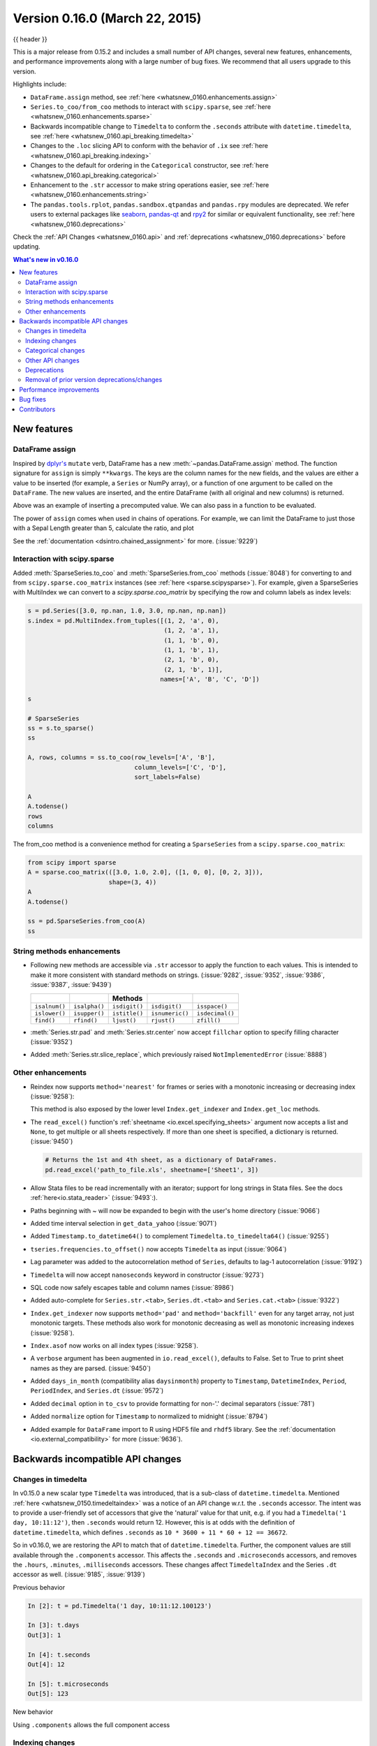 .. _whatsnew_0160:

Version 0.16.0 (March 22, 2015)
-------------------------------

{{ header }}


This is a major release from 0.15.2 and includes a small number of API changes, several new features,
enhancements, and performance improvements along with a large number of bug fixes. We recommend that all
users upgrade to this version.

Highlights include:

- ``DataFrame.assign`` method, see :ref:`here <whatsnew_0160.enhancements.assign>`
- ``Series.to_coo/from_coo`` methods to interact with ``scipy.sparse``, see :ref:`here <whatsnew_0160.enhancements.sparse>`
- Backwards incompatible change to ``Timedelta`` to conform the ``.seconds`` attribute with ``datetime.timedelta``, see :ref:`here <whatsnew_0160.api_breaking.timedelta>`
- Changes to the ``.loc`` slicing API to conform with the behavior of ``.ix`` see :ref:`here <whatsnew_0160.api_breaking.indexing>`
- Changes to the default for ordering in the ``Categorical`` constructor, see :ref:`here <whatsnew_0160.api_breaking.categorical>`
-  Enhancement to the ``.str`` accessor to make string operations easier, see :ref:`here <whatsnew_0160.enhancements.string>`
- The ``pandas.tools.rplot``, ``pandas.sandbox.qtpandas`` and ``pandas.rpy``
  modules are deprecated. We refer users to external packages like
  `seaborn <http://stanford.edu/~mwaskom/software/seaborn/>`_,
  `pandas-qt <https://github.com/datalyze-solutions/pandas-qt>`_ and
  `rpy2 <http://rpy2.bitbucket.org/>`_ for similar or equivalent
  functionality, see :ref:`here <whatsnew_0160.deprecations>`

Check the :ref:`API Changes <whatsnew_0160.api>` and :ref:`deprecations <whatsnew_0160.deprecations>` before updating.

.. contents:: What's new in v0.16.0
    :local:
    :backlinks: none


.. _whatsnew_0160.enhancements:

New features
~~~~~~~~~~~~

.. _whatsnew_0160.enhancements.assign:

DataFrame assign
^^^^^^^^^^^^^^^^

Inspired by `dplyr's
<https://dplyr.tidyverse.org/articles/dplyr.html#mutating-operations>`__ ``mutate`` verb, DataFrame has a new
:meth:`~pandas.DataFrame.assign` method.
The function signature for ``assign`` is simply ``**kwargs``. The keys
are the column names for the new fields, and the values are either a value
to be inserted (for example, a ``Series`` or NumPy array), or a function
of one argument to be called on the ``DataFrame``. The new values are inserted,
and the entire DataFrame (with all original and new columns) is returned.

.. ipython:: python

   iris = pd.read_csv('data/iris.data')
   iris.head()

   iris.assign(sepal_ratio=iris['SepalWidth'] / iris['SepalLength']).head()

Above was an example of inserting a precomputed value. We can also pass in
a function to be evaluated.

.. ipython:: python

    iris.assign(sepal_ratio=lambda x: (x['SepalWidth']
                                       / x['SepalLength'])).head()

The power of ``assign`` comes when used in chains of operations. For example,
we can limit the DataFrame to just those with a Sepal Length greater than 5,
calculate the ratio, and plot

.. ipython:: python

   iris = pd.read_csv('data/iris.data')
   (iris.query('SepalLength > 5')
        .assign(SepalRatio=lambda x: x.SepalWidth / x.SepalLength,
                PetalRatio=lambda x: x.PetalWidth / x.PetalLength)
        .plot(kind='scatter', x='SepalRatio', y='PetalRatio'))

.. image:: ../_static/whatsnew_assign.png
  :scale: 50 %

See the :ref:`documentation <dsintro.chained_assignment>` for more. (:issue:`9229`)


.. _whatsnew_0160.enhancements.sparse:

Interaction with scipy.sparse
^^^^^^^^^^^^^^^^^^^^^^^^^^^^^

Added :meth:`SparseSeries.to_coo` and :meth:`SparseSeries.from_coo` methods (:issue:`8048`) for converting to and from ``scipy.sparse.coo_matrix`` instances (see :ref:`here <sparse.scipysparse>`). For example, given a SparseSeries with MultiIndex we can convert to a `scipy.sparse.coo_matrix` by specifying the row and column labels as index levels:

.. code-block:: python

   s = pd.Series([3.0, np.nan, 1.0, 3.0, np.nan, np.nan])
   s.index = pd.MultiIndex.from_tuples([(1, 2, 'a', 0),
                                        (1, 2, 'a', 1),
                                        (1, 1, 'b', 0),
                                        (1, 1, 'b', 1),
                                        (2, 1, 'b', 0),
                                        (2, 1, 'b', 1)],
                                       names=['A', 'B', 'C', 'D'])

   s

   # SparseSeries
   ss = s.to_sparse()
   ss

   A, rows, columns = ss.to_coo(row_levels=['A', 'B'],
                                column_levels=['C', 'D'],
                                sort_labels=False)

   A
   A.todense()
   rows
   columns

The from_coo method is a convenience method for creating a ``SparseSeries``
from a ``scipy.sparse.coo_matrix``:

.. code-block:: python

   from scipy import sparse
   A = sparse.coo_matrix(([3.0, 1.0, 2.0], ([1, 0, 0], [0, 2, 3])),
                         shape=(3, 4))
   A
   A.todense()

   ss = pd.SparseSeries.from_coo(A)
   ss

.. _whatsnew_0160.enhancements.string:

String methods enhancements
^^^^^^^^^^^^^^^^^^^^^^^^^^^

- Following new methods are accessible via ``.str`` accessor to apply the function to each values. This is intended to make it more consistent with standard methods on strings. (:issue:`9282`, :issue:`9352`, :issue:`9386`, :issue:`9387`, :issue:`9439`)

  =============  =============  =============  ===============    ===============
  ..             ..             Methods        ..                 ..
  =============  =============  =============  ===============    ===============
  ``isalnum()``  ``isalpha()``  ``isdigit()``  ``isdigit()``      ``isspace()``
  ``islower()``  ``isupper()``  ``istitle()``  ``isnumeric()``    ``isdecimal()``
  ``find()``     ``rfind()``    ``ljust()``    ``rjust()``        ``zfill()``
  =============  =============  =============  ===============    ===============

  .. ipython:: python

     s = pd.Series(['abcd', '3456', 'EFGH'])
     s.str.isalpha()
     s.str.find('ab')

- :meth:`Series.str.pad` and :meth:`Series.str.center` now accept ``fillchar`` option to specify filling character (:issue:`9352`)

  .. ipython:: python

     s = pd.Series(['12', '300', '25'])
     s.str.pad(5, fillchar='_')

- Added :meth:`Series.str.slice_replace`, which previously raised ``NotImplementedError`` (:issue:`8888`)

  .. ipython:: python

     s = pd.Series(['ABCD', 'EFGH', 'IJK'])
     s.str.slice_replace(1, 3, 'X')
     # replaced with empty char
     s.str.slice_replace(0, 1)

.. _whatsnew_0160.enhancements.other:

Other enhancements
^^^^^^^^^^^^^^^^^^

- Reindex now supports ``method='nearest'`` for frames or series with a monotonic increasing or decreasing index (:issue:`9258`):

  .. ipython:: python

     df = pd.DataFrame({'x': range(5)})
     df.reindex([0.2, 1.8, 3.5], method='nearest')

  This method is also exposed by the lower level ``Index.get_indexer`` and ``Index.get_loc`` methods.

- The ``read_excel()`` function's :ref:`sheetname <io.excel.specifying_sheets>` argument now accepts a list and ``None``, to get multiple or all sheets respectively.  If more than one sheet is specified, a dictionary is returned. (:issue:`9450`)

  .. code-block:: python

     # Returns the 1st and 4th sheet, as a dictionary of DataFrames.
     pd.read_excel('path_to_file.xls', sheetname=['Sheet1', 3])


- Allow Stata files to be read incrementally with an iterator; support for long strings in Stata files. See the docs :ref:`here<io.stata_reader>` (:issue:`9493`:).
- Paths beginning with ~ will now be expanded to begin with the user's home directory (:issue:`9066`)
- Added time interval selection in ``get_data_yahoo`` (:issue:`9071`)
- Added ``Timestamp.to_datetime64()`` to complement ``Timedelta.to_timedelta64()`` (:issue:`9255`)
- ``tseries.frequencies.to_offset()`` now accepts ``Timedelta`` as input (:issue:`9064`)
- Lag parameter was added to the autocorrelation method of ``Series``, defaults to lag-1 autocorrelation (:issue:`9192`)
- ``Timedelta`` will now accept ``nanoseconds`` keyword in constructor (:issue:`9273`)
- SQL code now safely escapes table and column names (:issue:`8986`)
- Added auto-complete for ``Series.str.<tab>``, ``Series.dt.<tab>`` and ``Series.cat.<tab>`` (:issue:`9322`)
- ``Index.get_indexer`` now supports ``method='pad'`` and ``method='backfill'`` even for any target array, not just monotonic targets. These methods also work for monotonic decreasing as well as monotonic increasing indexes (:issue:`9258`).
- ``Index.asof`` now works on all index types (:issue:`9258`).
- A ``verbose`` argument has been augmented in ``io.read_excel()``, defaults to False. Set to True to print sheet names as they are parsed. (:issue:`9450`)
- Added ``days_in_month`` (compatibility alias ``daysinmonth``) property to ``Timestamp``, ``DatetimeIndex``, ``Period``, ``PeriodIndex``, and ``Series.dt`` (:issue:`9572`)
- Added ``decimal`` option in ``to_csv`` to provide formatting for non-'.' decimal separators (:issue:`781`)
- Added ``normalize`` option for ``Timestamp`` to normalized to midnight (:issue:`8794`)
- Added example for ``DataFrame`` import to R using HDF5 file and ``rhdf5``
  library. See the :ref:`documentation <io.external_compatibility>` for more
  (:issue:`9636`).

.. _whatsnew_0160.api:

Backwards incompatible API changes
~~~~~~~~~~~~~~~~~~~~~~~~~~~~~~~~~~

.. _whatsnew_0160.api_breaking:

.. _whatsnew_0160.api_breaking.timedelta:

Changes in timedelta
^^^^^^^^^^^^^^^^^^^^

In v0.15.0 a new scalar type ``Timedelta`` was introduced, that is a
sub-class of ``datetime.timedelta``. Mentioned :ref:`here <whatsnew_0150.timedeltaindex>` was a notice of an API change w.r.t. the ``.seconds`` accessor. The intent was to provide a user-friendly set of accessors that give the 'natural' value for that unit, e.g. if you had a ``Timedelta('1 day, 10:11:12')``, then ``.seconds`` would return 12. However, this is at odds with the definition of ``datetime.timedelta``, which defines ``.seconds`` as ``10 * 3600 + 11 * 60 + 12 == 36672``.

So in v0.16.0, we are restoring the API to match that of ``datetime.timedelta``. Further, the component values are still available through the ``.components`` accessor. This affects the ``.seconds`` and ``.microseconds`` accessors, and removes the ``.hours``, ``.minutes``, ``.milliseconds`` accessors. These changes affect ``TimedeltaIndex`` and the Series ``.dt`` accessor as well. (:issue:`9185`, :issue:`9139`)

Previous behavior

.. code-block:: ipython

   In [2]: t = pd.Timedelta('1 day, 10:11:12.100123')

   In [3]: t.days
   Out[3]: 1

   In [4]: t.seconds
   Out[4]: 12

   In [5]: t.microseconds
   Out[5]: 123

New behavior

.. ipython:: python

   t = pd.Timedelta('1 day, 10:11:12.100123')
   t.days
   t.seconds
   t.microseconds

Using ``.components`` allows the full component access

.. ipython:: python

   t.components
   t.components.seconds

.. _whatsnew_0160.api_breaking.indexing:

Indexing changes
^^^^^^^^^^^^^^^^

The behavior of a small sub-set of edge cases for using ``.loc`` have changed (:issue:`8613`). Furthermore we have improved the content of the error messages that are raised:

- Slicing with ``.loc`` where the start and/or stop bound is not found in the index is now allowed; this previously would raise a ``KeyError``. This makes the behavior the same as ``.ix`` in this case. This change is only for slicing, not when indexing with a single label.

  .. ipython:: python

     df = pd.DataFrame(np.random.randn(5, 4),
                       columns=list('ABCD'),
                       index=pd.date_range('20130101', periods=5))
     df
     s = pd.Series(range(5), [-2, -1, 1, 2, 3])
     s

  Previous behavior

  .. code-block:: ipython

     In [4]: df.loc['2013-01-02':'2013-01-10']
     KeyError: 'stop bound [2013-01-10] is not in the [index]'

     In [6]: s.loc[-10:3]
     KeyError: 'start bound [-10] is not the [index]'

  New behavior

  .. ipython:: python

     df.loc['2013-01-02':'2013-01-10']
     s.loc[-10:3]

- Allow slicing with float-like values on an integer index for ``.ix``. Previously this was only enabled for ``.loc``:

  Previous behavior

  .. code-block:: ipython

     In [8]: s.ix[-1.0:2]
     TypeError: the slice start value [-1.0] is not a proper indexer for this index type (Int64Index)

  New behavior

  .. code-block:: python

     In [2]: s.ix[-1.0:2]
     Out[2]:
     -1    1
      1    2
      2    3
     dtype: int64

- Provide a useful exception for indexing with an invalid type for that index when using ``.loc``. For example trying to use ``.loc`` on an index of type ``DatetimeIndex`` or ``PeriodIndex`` or ``TimedeltaIndex``, with an integer (or a float).

  Previous behavior

  .. code-block:: python

     In [4]: df.loc[2:3]
     KeyError: 'start bound [2] is not the [index]'

  New behavior

  .. code-block:: ipython

     In [4]: df.loc[2:3]
     TypeError: Cannot do slice indexing on <class 'pandas.tseries.index.DatetimeIndex'> with <type 'int'> keys


.. _whatsnew_0160.api_breaking.categorical:

Categorical changes
^^^^^^^^^^^^^^^^^^^

In prior versions, ``Categoricals`` that had an unspecified ordering (meaning no ``ordered`` keyword was passed) were defaulted as ``ordered`` Categoricals. Going forward, the ``ordered`` keyword in the ``Categorical`` constructor will default to ``False``. Ordering must now be explicit.

Furthermore, previously you *could* change the ``ordered`` attribute of a Categorical by just setting the attribute, e.g. ``cat.ordered=True``; This is now deprecated and you should use ``cat.as_ordered()`` or ``cat.as_unordered()``. These will by default return a **new** object and not modify the existing object. (:issue:`9347`, :issue:`9190`)

Previous behavior

.. code-block:: ipython

   In [3]: s = pd.Series([0, 1, 2], dtype='category')

   In [4]: s
   Out[4]:
   0    0
   1    1
   2    2
   dtype: category
   Categories (3, int64): [0 < 1 < 2]

   In [5]: s.cat.ordered
   Out[5]: True

   In [6]: s.cat.ordered = False

   In [7]: s
   Out[7]:
   0    0
   1    1
   2    2
   dtype: category
   Categories (3, int64): [0, 1, 2]

New behavior

.. ipython:: python

   s = pd.Series([0, 1, 2], dtype='category')
   s
   s.cat.ordered
   s = s.cat.as_ordered()
   s
   s.cat.ordered

   # you can set in the constructor of the Categorical
   s = pd.Series(pd.Categorical([0, 1, 2], ordered=True))
   s
   s.cat.ordered

For ease of creation of series of categorical data, we have added the ability to pass keywords when calling ``.astype()``. These are passed directly to the constructor.

.. code-block:: python

    In [54]: s = pd.Series(["a", "b", "c", "a"]).astype('category', ordered=True)

    In [55]: s
    Out[55]:
    0    a
    1    b
    2    c
    3    a
    dtype: category
    Categories (3, object): [a < b < c]

    In [56]: s = (pd.Series(["a", "b", "c", "a"])
       ....:        .astype('category', categories=list('abcdef'), ordered=False))

    In [57]: s
    Out[57]:
    0    a
    1    b
    2    c
    3    a
    dtype: category
    Categories (6, object): [a, b, c, d, e, f]


.. _whatsnew_0160.api_breaking.other:

Other API changes
^^^^^^^^^^^^^^^^^

- ``Index.duplicated`` now returns ``np.array(dtype=bool)`` rather than ``Index(dtype=object)`` containing ``bool`` values. (:issue:`8875`)
- ``DataFrame.to_json`` now returns accurate type serialisation for each column for frames of mixed dtype (:issue:`9037`)

  Previously data was coerced to a common dtype before serialisation, which for
  example resulted in integers being serialised to floats:

  .. code-block:: ipython

    In [2]: pd.DataFrame({'i': [1,2], 'f': [3.0, 4.2]}).to_json()
    Out[2]: '{"f":{"0":3.0,"1":4.2},"i":{"0":1.0,"1":2.0}}'

  Now each column is serialised using its correct dtype:

  .. code-block:: ipython

    In [2]:  pd.DataFrame({'i': [1,2], 'f': [3.0, 4.2]}).to_json()
    Out[2]: '{"f":{"0":3.0,"1":4.2},"i":{"0":1,"1":2}}'

- ``DatetimeIndex``, ``PeriodIndex`` and ``TimedeltaIndex.summary`` now output the same format. (:issue:`9116`)
- ``TimedeltaIndex.freqstr`` now output the same string format as ``DatetimeIndex``. (:issue:`9116`)

- Bar and horizontal bar plots no longer add a dashed line along the info axis. The prior style can be achieved with matplotlib's ``axhline`` or ``axvline`` methods (:issue:`9088`).

- ``Series`` accessors ``.dt``, ``.cat`` and ``.str`` now raise ``AttributeError`` instead of ``TypeError`` if the series does not contain the appropriate type of data (:issue:`9617`). This follows Python's built-in exception hierarchy more closely and ensures that tests like ``hasattr(s, 'cat')`` are consistent on both Python 2 and 3.

- ``Series`` now supports bitwise operation for integral types (:issue:`9016`). Previously even if the input dtypes were integral, the output dtype was coerced to ``bool``.

  Previous behavior

  .. code-block:: ipython

     In [2]: pd.Series([0, 1, 2, 3], list('abcd')) | pd.Series([4, 4, 4, 4], list('abcd'))
     Out[2]:
     a    True
     b    True
     c    True
     d    True
     dtype: bool

  New behavior. If the input dtypes are integral, the output dtype is also integral and the output
  values are the result of the bitwise operation.

  .. code-block:: ipython

     In [2]: pd.Series([0, 1, 2, 3], list('abcd')) | pd.Series([4, 4, 4, 4], list('abcd'))
     Out[2]:
     a    4
     b    5
     c    6
     d    7
     dtype: int64


- During division involving a ``Series`` or ``DataFrame``, ``0/0`` and ``0//0`` now give ``np.nan`` instead of ``np.inf``. (:issue:`9144`, :issue:`8445`)

  Previous behavior

  .. code-block:: ipython

        In [2]: p = pd.Series([0, 1])

        In [3]: p / 0
        Out[3]:
        0    inf
        1    inf
        dtype: float64

        In [4]: p // 0
        Out[4]:
        0    inf
        1    inf
        dtype: float64



  New behavior

  .. ipython:: python

     p = pd.Series([0, 1])
     p / 0
     p // 0

- ``Series.values_counts`` and ``Series.describe`` for categorical data will now put ``NaN`` entries at the end. (:issue:`9443`)
- ``Series.describe`` for categorical data will now give counts and frequencies of 0, not ``NaN``, for unused categories (:issue:`9443`)

- Due to a bug fix, looking up a partial string label with ``DatetimeIndex.asof`` now includes values that match the string, even if they are after the start of the partial string label (:issue:`9258`).

  Old behavior:

  .. code-block:: ipython

    In [4]: pd.to_datetime(['2000-01-31', '2000-02-28']).asof('2000-02')
    Out[4]: Timestamp('2000-01-31 00:00:00')

  Fixed behavior:

  .. ipython:: python

    pd.to_datetime(['2000-01-31', '2000-02-28']).asof('2000-02')

  To reproduce the old behavior, simply add more precision to the label (e.g., use ``2000-02-01`` instead of ``2000-02``).


.. _whatsnew_0160.deprecations:

Deprecations
^^^^^^^^^^^^

- The ``rplot`` trellis plotting interface is deprecated and will be removed
  in a future version. We refer to external packages like
  `seaborn <http://stanford.edu/~mwaskom/software/seaborn/>`_ for similar
  but more refined functionality (:issue:`3445`).
  The documentation includes some examples how to convert your existing code
  from ``rplot`` to seaborn `here <https://pandas.pydata.org/pandas-docs/version/0.18.1/visualization.html#trellis-plotting-interface>`__.

- The ``pandas.sandbox.qtpandas`` interface is deprecated and will be removed in a future version.
  We refer users to the external package `pandas-qt <https://github.com/datalyze-solutions/pandas-qt>`_. (:issue:`9615`)

- The ``pandas.rpy`` interface is deprecated and will be removed in a future version.
  Similar functionality can be accessed through the `rpy2 <http://rpy2.bitbucket.org/>`_ project (:issue:`9602`)

- Adding ``DatetimeIndex/PeriodIndex`` to another ``DatetimeIndex/PeriodIndex`` is being deprecated as a set-operation. This will be changed to a ``TypeError`` in a future version. ``.union()`` should be used for the union set operation. (:issue:`9094`)
- Subtracting ``DatetimeIndex/PeriodIndex`` from another ``DatetimeIndex/PeriodIndex`` is being deprecated as a set-operation. This will be changed to an actual numeric subtraction yielding a ``TimeDeltaIndex`` in a future version. ``.difference()`` should be used for the differencing set operation. (:issue:`9094`)


.. _whatsnew_0160.prior_deprecations:

Removal of prior version deprecations/changes
^^^^^^^^^^^^^^^^^^^^^^^^^^^^^^^^^^^^^^^^^^^^^

- ``DataFrame.pivot_table`` and ``crosstab``'s ``rows`` and ``cols`` keyword arguments were removed in favor
  of ``index`` and ``columns`` (:issue:`6581`)
- ``DataFrame.to_excel`` and ``DataFrame.to_csv`` ``cols`` keyword argument was removed in favor of ``columns`` (:issue:`6581`)
- Removed ``convert_dummies`` in favor of ``get_dummies`` (:issue:`6581`)
- Removed ``value_range`` in favor of ``describe`` (:issue:`6581`)

.. _whatsnew_0160.performance:

Performance improvements
~~~~~~~~~~~~~~~~~~~~~~~~

- Fixed a performance regression for ``.loc`` indexing with an array or list-like (:issue:`9126`:).
- ``DataFrame.to_json`` 30x performance improvement for mixed dtype frames. (:issue:`9037`)
- Performance improvements in ``MultiIndex.duplicated`` by working with labels instead of values (:issue:`9125`)
- Improved the speed of ``nunique`` by calling ``unique`` instead of ``value_counts`` (:issue:`9129`, :issue:`7771`)
- Performance improvement of up to 10x in ``DataFrame.count`` and ``DataFrame.dropna`` by taking advantage of homogeneous/heterogeneous dtypes appropriately (:issue:`9136`)
- Performance improvement of up to 20x in ``DataFrame.count`` when using a ``MultiIndex`` and the ``level`` keyword argument  (:issue:`9163`)
- Performance and memory usage improvements in ``merge`` when key space exceeds ``int64`` bounds (:issue:`9151`)
- Performance improvements in multi-key ``groupby`` (:issue:`9429`)
- Performance improvements in ``MultiIndex.sortlevel`` (:issue:`9445`)
- Performance and memory usage improvements in ``DataFrame.duplicated`` (:issue:`9398`)
- Cythonized ``Period`` (:issue:`9440`)
- Decreased memory usage on ``to_hdf`` (:issue:`9648`)

.. _whatsnew_0160.bug_fixes:

Bug fixes
~~~~~~~~~

- Changed ``.to_html`` to remove leading/trailing spaces in table body (:issue:`4987`)
- Fixed issue using ``read_csv`` on s3 with Python 3 (:issue:`9452`)
- Fixed compatibility issue in ``DatetimeIndex`` affecting architectures where ``numpy.int_`` defaults to ``numpy.int32`` (:issue:`8943`)
- Bug in Panel indexing with an object-like (:issue:`9140`)
- Bug in the returned ``Series.dt.components`` index was reset to the default index (:issue:`9247`)
- Bug in ``Categorical.__getitem__/__setitem__`` with listlike input getting incorrect results from indexer coercion (:issue:`9469`)
- Bug in partial setting with a DatetimeIndex (:issue:`9478`)
- Bug in groupby for integer and datetime64 columns when applying an aggregator that caused the value to be
  changed when the number was sufficiently large (:issue:`9311`, :issue:`6620`)
- Fixed bug in ``to_sql`` when mapping a ``Timestamp`` object column (datetime
  column with timezone info) to the appropriate sqlalchemy type (:issue:`9085`).
- Fixed bug in ``to_sql`` ``dtype`` argument not accepting an instantiated
  SQLAlchemy type  (:issue:`9083`).
- Bug in ``.loc`` partial setting with a ``np.datetime64`` (:issue:`9516`)
- Incorrect dtypes inferred on datetimelike looking ``Series`` & on ``.xs`` slices (:issue:`9477`)
- Items in ``Categorical.unique()`` (and ``s.unique()`` if ``s`` is of dtype ``category``) now appear in the order in which they are originally found, not in sorted order (:issue:`9331`). This is now consistent with the behavior for other dtypes in pandas.
- Fixed bug on big endian platforms which produced incorrect results in ``StataReader`` (:issue:`8688`).
- Bug in ``MultiIndex.has_duplicates`` when having many levels causes an indexer overflow (:issue:`9075`, :issue:`5873`)
- Bug in ``pivot`` and ``unstack`` where ``nan`` values would break index alignment (:issue:`4862`, :issue:`7401`, :issue:`7403`, :issue:`7405`, :issue:`7466`, :issue:`9497`)
- Bug in left ``join`` on MultiIndex with ``sort=True`` or null values (:issue:`9210`).
- Bug in ``MultiIndex`` where inserting new keys would fail (:issue:`9250`).
- Bug in ``groupby`` when key space exceeds ``int64`` bounds (:issue:`9096`).
- Bug in ``unstack`` with ``TimedeltaIndex`` or ``DatetimeIndex`` and nulls (:issue:`9491`).
- Bug in ``rank`` where comparing floats with tolerance will cause inconsistent behaviour (:issue:`8365`).
- Fixed character encoding bug in ``read_stata`` and ``StataReader`` when loading data from a URL (:issue:`9231`).
- Bug in adding ``offsets.Nano`` to other offsets raises ``TypeError`` (:issue:`9284`)
- Bug in ``DatetimeIndex`` iteration, related to (:issue:`8890`), fixed in (:issue:`9100`)
- Bugs in ``resample`` around DST transitions. This required fixing offset classes so they behave correctly on DST transitions. (:issue:`5172`, :issue:`8744`, :issue:`8653`, :issue:`9173`, :issue:`9468`).
- Bug in binary operator method (eg ``.mul()``) alignment with integer levels (:issue:`9463`).
- Bug in boxplot, scatter and hexbin plot may show an unnecessary warning (:issue:`8877`)
- Bug in subplot with ``layout`` kw may show unnecessary warning (:issue:`9464`)
- Bug in using grouper functions that need passed through arguments (e.g. axis), when using wrapped function (e.g. ``fillna``), (:issue:`9221`)
- ``DataFrame`` now properly supports simultaneous ``copy`` and ``dtype`` arguments in constructor (:issue:`9099`)
- Bug in ``read_csv`` when using skiprows on a file with CR line endings with the c engine. (:issue:`9079`)
- ``isnull`` now detects ``NaT`` in ``PeriodIndex`` (:issue:`9129`)
- Bug in groupby ``.nth()`` with a multiple column groupby (:issue:`8979`)
- Bug in ``DataFrame.where`` and ``Series.where`` coerce numerics to string incorrectly (:issue:`9280`)
- Bug in ``DataFrame.where`` and ``Series.where`` raise ``ValueError`` when string list-like is passed. (:issue:`9280`)
- Accessing ``Series.str`` methods on with non-string values now raises ``TypeError`` instead of producing incorrect results (:issue:`9184`)
- Bug in ``DatetimeIndex.__contains__`` when index has duplicates and is not monotonic increasing (:issue:`9512`)
- Fixed division by zero error for ``Series.kurt()`` when all values are equal (:issue:`9197`)
- Fixed issue in the ``xlsxwriter`` engine where it added a default 'General' format to cells if no other format was applied. This prevented other row or column formatting being applied. (:issue:`9167`)
- Fixes issue with ``index_col=False`` when ``usecols`` is also specified in ``read_csv``. (:issue:`9082`)
- Bug where ``wide_to_long`` would modify the input stub names list (:issue:`9204`)
- Bug in ``to_sql`` not storing float64 values using double precision. (:issue:`9009`)
- ``SparseSeries`` and ``SparsePanel`` now accept zero argument constructors (same as their non-sparse counterparts) (:issue:`9272`).
- Regression in merging ``Categorical`` and ``object`` dtypes (:issue:`9426`)
- Bug in ``read_csv`` with buffer overflows with certain malformed input files (:issue:`9205`)
- Bug in groupby MultiIndex with missing pair (:issue:`9049`, :issue:`9344`)
- Fixed bug in ``Series.groupby`` where grouping on ``MultiIndex`` levels would ignore the sort argument (:issue:`9444`)
- Fix bug in ``DataFrame.Groupby`` where ``sort=False`` is ignored in the case of Categorical columns. (:issue:`8868`)
- Fixed bug with reading CSV files from Amazon S3 on python 3 raising a TypeError (:issue:`9452`)
- Bug in the Google BigQuery reader where the 'jobComplete' key may be present but False in the query results (:issue:`8728`)
- Bug in ``Series.values_counts`` with excluding ``NaN`` for categorical type ``Series`` with ``dropna=True`` (:issue:`9443`)
- Fixed missing numeric_only option for ``DataFrame.std/var/sem`` (:issue:`9201`)
- Support constructing ``Panel`` or ``Panel4D`` with scalar data (:issue:`8285`)
- ``Series`` text representation disconnected from `max_rows`/`max_columns` (:issue:`7508`).

\

- ``Series`` number formatting inconsistent when truncated (:issue:`8532`).

  Previous behavior

  .. code-block:: python

    In [2]: pd.options.display.max_rows = 10
    In [3]: s = pd.Series([1,1,1,1,1,1,1,1,1,1,0.9999,1,1]*10)
    In [4]: s
    Out[4]:
    0    1
    1    1
    2    1
    ...
    127    0.9999
    128    1.0000
    129    1.0000
    Length: 130, dtype: float64

  New behavior

  .. code-block:: python

    0      1.0000
    1      1.0000
    2      1.0000
    3      1.0000
    4      1.0000
    ...
    125    1.0000
    126    1.0000
    127    0.9999
    128    1.0000
    129    1.0000
    dtype: float64

- A Spurious ``SettingWithCopy`` Warning was generated when setting a new item in a frame in some cases (:issue:`8730`)

  The following would previously report a ``SettingWithCopy`` Warning.

  .. ipython:: python

     df1 = pd.DataFrame({'x': pd.Series(['a', 'b', 'c']),
                         'y': pd.Series(['d', 'e', 'f'])})
     df2 = df1[['x']]
     df2['y'] = ['g', 'h', 'i']


.. _whatsnew_0.16.0.contributors:

Contributors
~~~~~~~~~~~~

.. contributors:: v0.15.2..v0.16.0
